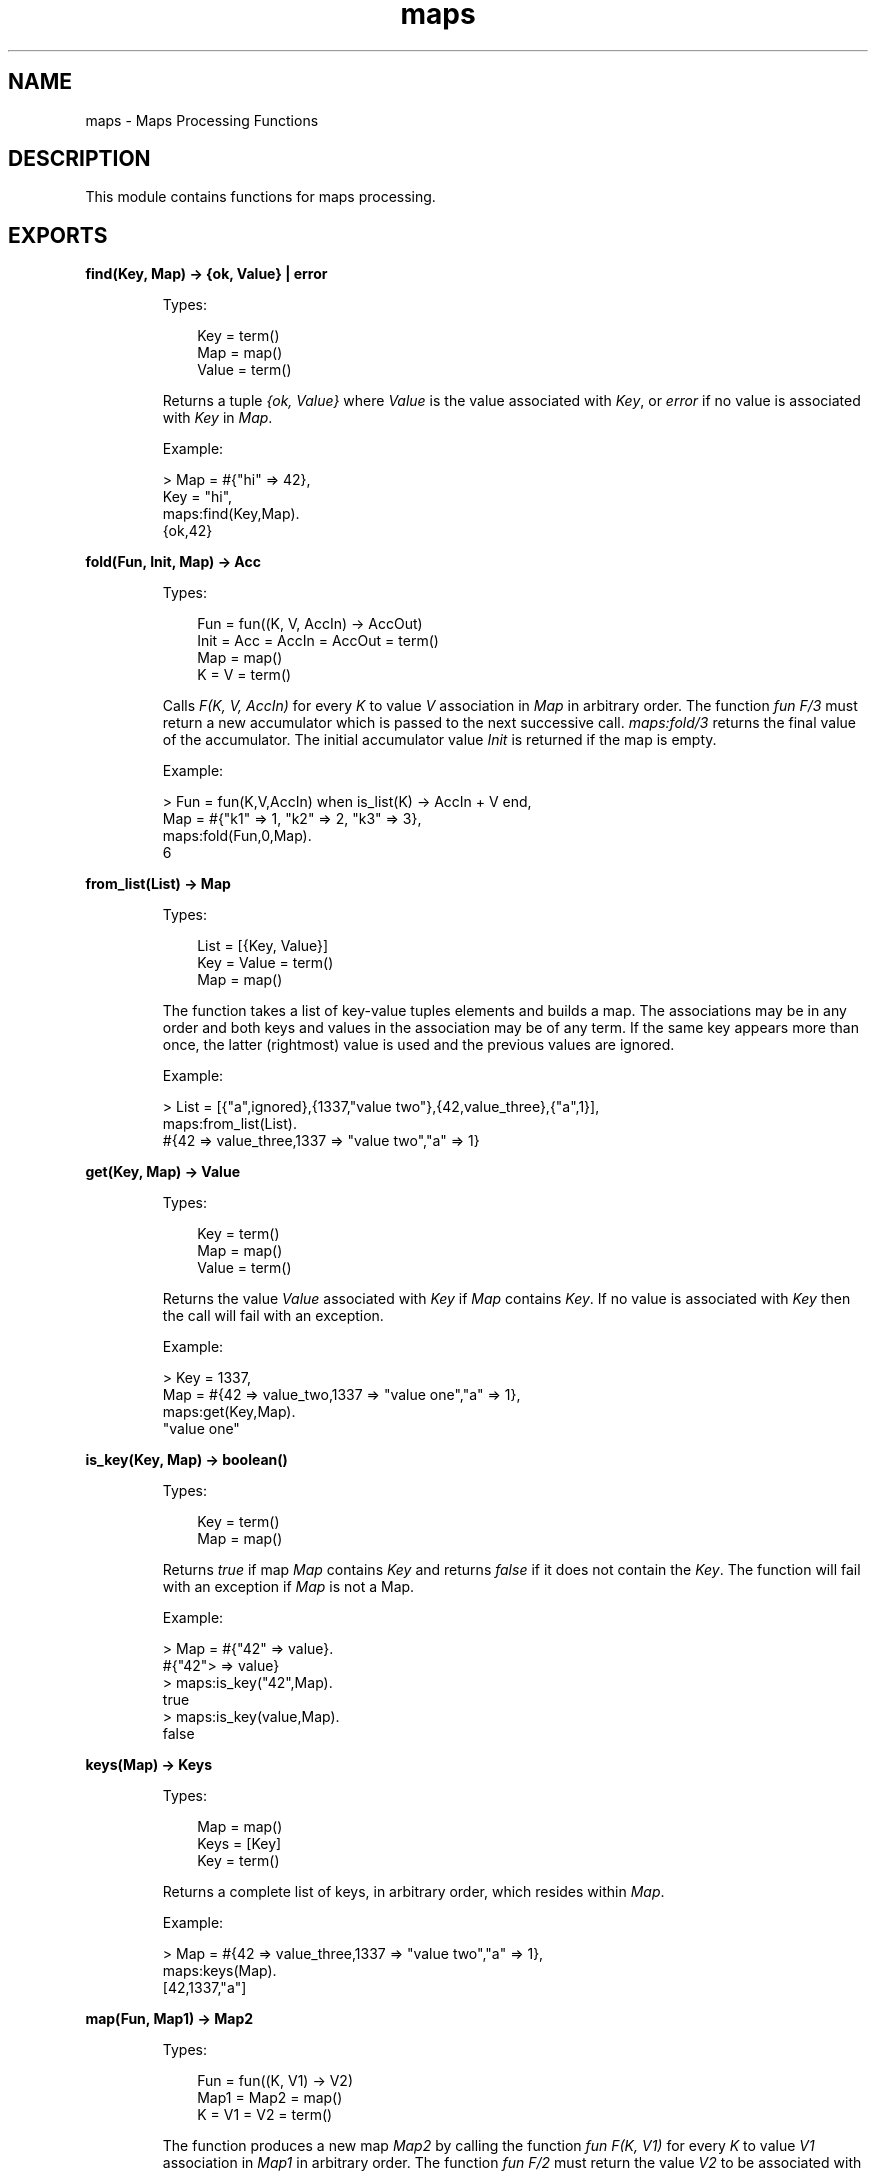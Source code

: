 .TH maps 3 "stdlib 2.0" "Ericsson AB" "Erlang Module Definition"
.SH NAME
maps \- Maps Processing Functions
.SH DESCRIPTION
.LP
This module contains functions for maps processing\&.
.SH EXPORTS
.LP
.nf

.B
find(Key, Map) -> {ok, Value} | error
.br
.fi
.br
.RS
.LP
Types:

.RS 3
Key = term()
.br
Map = map()
.br
Value = term()
.br
.RE
.RE
.RS
.LP
Returns a tuple \fI{ok, Value}\fR\& where \fIValue\fR\& is the value associated with \fIKey\fR\&, or \fIerror\fR\& if no value is associated with \fIKey\fR\& in \fIMap\fR\&\&.
.LP
Example:
.LP
.nf

> Map = #{"hi" => 42},
  Key = "hi",
  maps:find(Key,Map).
{ok,42} 
.fi
.RE
.LP
.nf

.B
fold(Fun, Init, Map) -> Acc
.br
.fi
.br
.RS
.LP
Types:

.RS 3
Fun = fun((K, V, AccIn) -> AccOut)
.br
Init = Acc = AccIn = AccOut = term()
.br
Map = map()
.br
K = V = term()
.br
.RE
.RE
.RS
.LP
Calls \fIF(K, V, AccIn)\fR\& for every \fIK\fR\& to value \fIV\fR\& association in \fIMap\fR\& in arbitrary order\&. The function \fIfun F/3\fR\& must return a new accumulator which is passed to the next successive call\&. \fImaps:fold/3\fR\& returns the final value of the accumulator\&. The initial accumulator value \fIInit\fR\& is returned if the map is empty\&.
.LP
Example:
.LP
.nf

> Fun = fun(K,V,AccIn) when is_list(K) -> AccIn + V end,
  Map = #{"k1" => 1, "k2" => 2, "k3" => 3},
  maps:fold(Fun,0,Map).
6
.fi
.RE
.LP
.nf

.B
from_list(List) -> Map
.br
.fi
.br
.RS
.LP
Types:

.RS 3
List = [{Key, Value}]
.br
Key = Value = term()
.br
Map = map()
.br
.RE
.RE
.RS
.LP
The function takes a list of key-value tuples elements and builds a map\&. The associations may be in any order and both keys and values in the association may be of any term\&. If the same key appears more than once, the latter (rightmost) value is used and the previous values are ignored\&.
.LP
Example:
.LP
.nf

> List = [{"a",ignored},{1337,"value two"},{42,value_three},{"a",1}],
  maps:from_list(List).
#{42 => value_three,1337 => "value two","a" => 1}
.fi
.RE
.LP
.nf

.B
get(Key, Map) -> Value
.br
.fi
.br
.RS
.LP
Types:

.RS 3
Key = term()
.br
Map = map()
.br
Value = term()
.br
.RE
.RE
.RS
.LP
Returns the value \fIValue\fR\& associated with \fIKey\fR\& if \fIMap\fR\& contains \fIKey\fR\&\&. If no value is associated with \fIKey\fR\& then the call will fail with an exception\&.
.LP
Example:
.LP
.nf

> Key = 1337,
  Map = #{42 => value_two,1337 => "value one","a" => 1},
  maps:get(Key,Map).
"value one"
.fi
.RE
.LP
.nf

.B
is_key(Key, Map) -> boolean()
.br
.fi
.br
.RS
.LP
Types:

.RS 3
Key = term()
.br
Map = map()
.br
.RE
.RE
.RS
.LP
Returns \fItrue\fR\& if map \fIMap\fR\& contains \fIKey\fR\& and returns \fIfalse\fR\& if it does not contain the \fIKey\fR\&\&. The function will fail with an exception if \fIMap\fR\& is not a Map\&.
.LP
Example:
.LP
.nf

> Map = #{"42" => value}.
#{"42"> => value}
> maps:is_key("42",Map).
true
> maps:is_key(value,Map).
false
.fi
.RE
.LP
.nf

.B
keys(Map) -> Keys
.br
.fi
.br
.RS
.LP
Types:

.RS 3
Map = map()
.br
Keys = [Key]
.br
Key = term()
.br
.RE
.RE
.RS
.LP
Returns a complete list of keys, in arbitrary order, which resides within \fIMap\fR\&\&.
.LP
Example:
.LP
.nf

> Map = #{42 => value_three,1337 => "value two","a" => 1},
  maps:keys(Map).
[42,1337,"a"]
.fi
.RE
.LP
.nf

.B
map(Fun, Map1) -> Map2
.br
.fi
.br
.RS
.LP
Types:

.RS 3
Fun = fun((K, V1) -> V2)
.br
Map1 = Map2 = map()
.br
K = V1 = V2 = term()
.br
.RE
.RE
.RS
.LP
The function produces a new map \fIMap2\fR\& by calling the function \fIfun F(K, V1)\fR\& for every \fIK\fR\& to value \fIV1\fR\& association in \fIMap1\fR\& in arbitrary order\&. The function \fIfun F/2\fR\& must return the value \fIV2\fR\& to be associated with key \fIK\fR\& for the new map \fIMap2\fR\&\&.
.LP
Example:
.LP
.nf

> Fun = fun(K,V1) when is_list(K) -> V1*2 end,
  Map = #{"k1" => 1, "k2" => 2, "k3" => 3},
  maps:map(Fun,Map).
#{"k1" => 2,"k2" => 4,"k3" => 6}
.fi
.RE
.LP
.nf

.B
merge(Map1, Map2) -> Map3
.br
.fi
.br
.RS
.LP
Types:

.RS 3
Map1 = Map2 = Map3 = map()
.br
.RE
.RE
.RS
.LP
Merges two maps into a single map \fIMap3\fR\&\&. If two keys exists in both maps the value in \fIMap1\fR\& will be superseded by the value in \fIMap2\fR\&\&.
.LP
Example:
.LP
.nf

> Map1 = #{a => "value_one", b => "value_two"},
  Map2 = #{a => 1, c => 2},
  maps:merge(Map1,Map2).
#{a => 1,b => "value_two",c => 2}
.fi
.RE
.LP
.nf

.B
new() -> Map
.br
.fi
.br
.RS
.LP
Types:

.RS 3
Map = map()
.br
.RE
.RE
.RS
.LP
Returns a new empty map\&.
.LP
Example:
.LP
.nf

> maps:new().
#{}
.fi
.RE
.LP
.nf

.B
put(Key, Value, Map1) -> Map2
.br
.fi
.br
.RS
.LP
Types:

.RS 3
Key = Value = term()
.br
Map1 = Map2 = map()
.br
.RE
.RE
.RS
.LP
Associates \fIKey\fR\& with value \fIValue\fR\& and inserts the association into map \fIMap2\fR\&\&. If key \fIKey\fR\& already exists in map \fIMap1\fR\&, the old associated value is replaced by value \fIValue\fR\&\&. The function returns a new map \fIMap2\fR\& containing the new association and the old associations in \fIMap1\fR\&\&.
.LP
Example:
.LP
.nf

> Map = #{"a" => 1}.
#{"a" => 1}
> maps:put("a", 42, Map).
#{"a" => 42}
> maps:put("b", 1337, Map).
#{"a" => 1,"b" => 1337}
.fi
.RE
.LP
.nf

.B
remove(Key, Map1) -> Map2
.br
.fi
.br
.RS
.LP
Types:

.RS 3
Key = term()
.br
Map1 = Map2 = map()
.br
.RE
.RE
.RS
.LP
The function removes the \fIKey\fR\&, if it exists, and its associated value from \fIMap1\fR\& and returns a new map \fIMap2\fR\& without key \fIKey\fR\&\&.
.LP
Example:
.LP
.nf

> Map = #{"a" => 1}.
#{"a" => 1}
> maps:remove("a",Map).
#{}
> maps:remove("b",Map).
#{"a" => 1}
.fi
.RE
.LP
.nf

.B
size(Map) -> integer() >= 0
.br
.fi
.br
.RS
.LP
Types:

.RS 3
Map = map()
.br
.RE
.RE
.RS
.LP
The function returns the number of key-value associations in the \fIMap\fR\&\&. This operation happens in constant time\&.
.LP
Example:
.LP
.nf

> Map = #{42 => value_two,1337 => "value one","a" => 1},
  maps:size(Map).
3
.fi
.RE
.LP
.nf

.B
to_list(Map) -> [{Key, Value}]
.br
.fi
.br
.RS
.LP
Types:

.RS 3
Map = map()
.br
Key = Value = term()
.br
.RE
.RE
.RS
.LP
The fuction returns a list of pairs representing the key-value associations of \fIMap\fR\&, where the pairs, \fI[{K1,V1}, \&.\&.\&., {Kn,Vn}]\fR\&, are returned in arbitrary order\&.
.LP
Example:
.LP
.nf

> Map = #{42 => value_three,1337 => "value two","a" => 1},
  maps:to_list(Map).
[{42,value_three},{1337,"value two"},{"a",1}]
.fi
.RE
.LP
.nf

.B
update(Key, Value, Map1) -> Map2
.br
.fi
.br
.RS
.LP
Types:

.RS 3
Key = Value = term()
.br
Map1 = Map2 = map()
.br
.RE
.RE
.RS
.LP
If \fIKey\fR\& exists in \fIMap1\fR\& the old associated value is replaced by value \fIValue\fR\&\&. The function returns a new map \fIMap2\fR\& containing the new associated value\&. If \fIKey\fR\& does not exist in \fIMap1\fR\& an exception is generated\&.
.LP
Example:
.LP
.nf

> Map = #{"a" => 1}.
#{"a" => 1}
> maps:update("a", 42, Map).
#{"a" => 42}
.fi
.RE
.LP
.nf

.B
values(Map) -> Keys
.br
.fi
.br
.RS
.LP
Types:

.RS 3
Map = map()
.br
Keys = [Key]
.br
Key = term()
.br
.RE
.RE
.RS
.LP
Returns a complete list of values, in arbitrary order, contained in map \fIM\fR\&\&.
.LP
Example:
.LP
.nf

> Map = #{42 => value_three,1337 => "value two","a" => 1},
  maps:values(Map).
[value_three,"value two",1]
.fi
.RE
.LP
.nf

.B
without(Ks, Map1) -> Map2
.br
.fi
.br
.RS
.LP
Types:

.RS 3
Ks = [K]
.br
Map1 = Map2 = map()
.br
K = term()
.br
.RE
.RE
.RS
.LP
Returns a new map \fIMap2\fR\& without the keys \fIK1\fR\& through \fIKn\fR\& and their associated values from map \fIMap1\fR\&\&. Any key in \fIKs\fR\& that does not exist in \fIMap1\fR\& are ignored\&.
.LP
Example:
.LP
.nf

> Map = #{42 => value_three,1337 => "value two","a" => 1},
  Ks = ["a",42,"other key"],
  maps:without(Ks,Map).
#{1337 => "value two"}
.fi
.RE